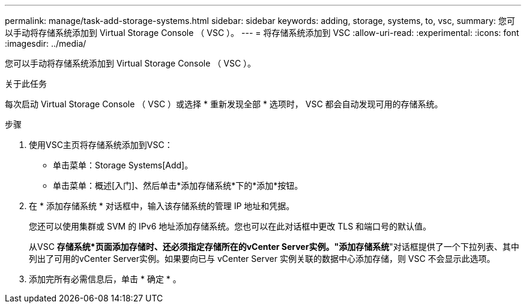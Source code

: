 ---
permalink: manage/task-add-storage-systems.html 
sidebar: sidebar 
keywords: adding, storage, systems, to, vsc, 
summary: 您可以手动将存储系统添加到 Virtual Storage Console （ VSC ）。 
---
= 将存储系统添加到 VSC
:allow-uri-read: 
:experimental: 
:icons: font
:imagesdir: ../media/


[role="lead"]
您可以手动将存储系统添加到 Virtual Storage Console （ VSC ）。

.关于此任务
每次启动 Virtual Storage Console （ VSC ）或选择 * 重新发现全部 * 选项时， VSC 都会自动发现可用的存储系统。

.步骤
. 使用VSC主页将存储系统添加到VSC：
+
** 单击菜单：Storage Systems[Add]。
** 单击菜单：概述[入门]、然后单击*添加存储系统*下的*添加*按钮。


. 在 * 添加存储系统 * 对话框中，输入该存储系统的管理 IP 地址和凭据。
+
您还可以使用集群或 SVM 的 IPv6 地址添加存储系统。您也可以在此对话框中更改 TLS 和端口号的默认值。

+
从VSC *存储系统*页面添加存储时、还必须指定存储所在的vCenter Server实例。"添加存储系统*"对话框提供了一个下拉列表、其中列出了可用的vCenter Server实例。如果要向已与 vCenter Server 实例关联的数据中心添加存储，则 VSC 不会显示此选项。

. 添加完所有必需信息后，单击 * 确定 * 。

